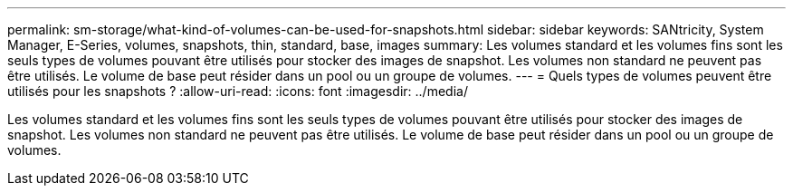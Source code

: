 ---
permalink: sm-storage/what-kind-of-volumes-can-be-used-for-snapshots.html 
sidebar: sidebar 
keywords: SANtricity, System Manager, E-Series, volumes, snapshots, thin, standard, base, images 
summary: Les volumes standard et les volumes fins sont les seuls types de volumes pouvant être utilisés pour stocker des images de snapshot. Les volumes non standard ne peuvent pas être utilisés. Le volume de base peut résider dans un pool ou un groupe de volumes. 
---
= Quels types de volumes peuvent être utilisés pour les snapshots ?
:allow-uri-read: 
:icons: font
:imagesdir: ../media/


[role="lead"]
Les volumes standard et les volumes fins sont les seuls types de volumes pouvant être utilisés pour stocker des images de snapshot. Les volumes non standard ne peuvent pas être utilisés. Le volume de base peut résider dans un pool ou un groupe de volumes.
